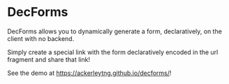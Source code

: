 * DecForms

DecForms allows you to dynamically generate a form, declaratively, on the
client with no backend.

Simply create a special link with the form declaratively encoded in the url
fragment and share that link!

See the demo at https://ackerleytng.github.io/decforms/!
